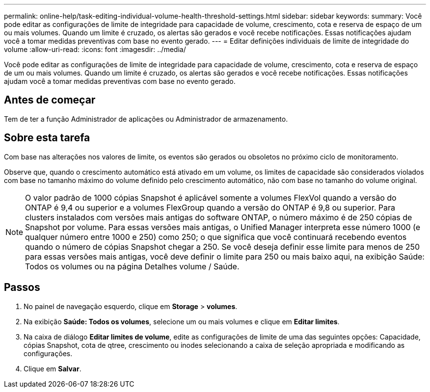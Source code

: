 ---
permalink: online-help/task-editing-individual-volume-health-threshold-settings.html 
sidebar: sidebar 
keywords:  
summary: Você pode editar as configurações de limite de integridade para capacidade de volume, crescimento, cota e reserva de espaço de um ou mais volumes. Quando um limite é cruzado, os alertas são gerados e você recebe notificações. Essas notificações ajudam você a tomar medidas preventivas com base no evento gerado. 
---
= Editar definições individuais de limite de integridade do volume
:allow-uri-read: 
:icons: font
:imagesdir: ../media/


[role="lead"]
Você pode editar as configurações de limite de integridade para capacidade de volume, crescimento, cota e reserva de espaço de um ou mais volumes. Quando um limite é cruzado, os alertas são gerados e você recebe notificações. Essas notificações ajudam você a tomar medidas preventivas com base no evento gerado.



== Antes de começar

Tem de ter a função Administrador de aplicações ou Administrador de armazenamento.



== Sobre esta tarefa

Com base nas alterações nos valores de limite, os eventos são gerados ou obsoletos no próximo ciclo de monitoramento.

Observe que, quando o crescimento automático está ativado em um volume, os limites de capacidade são considerados violados com base no tamanho máximo do volume definido pelo crescimento automático, não com base no tamanho do volume original.

[NOTE]
====
O valor padrão de 1000 cópias Snapshot é aplicável somente a volumes FlexVol quando a versão do ONTAP é 9,4 ou superior e a volumes FlexGroup quando a versão do ONTAP é 9,8 ou superior. Para clusters instalados com versões mais antigas do software ONTAP, o número máximo é de 250 cópias de Snapshot por volume. Para essas versões mais antigas, o Unified Manager interpreta esse número 1000 (e qualquer número entre 1000 e 250) como 250; o que significa que você continuará recebendo eventos quando o número de cópias Snapshot chegar a 250. Se você deseja definir esse limite para menos de 250 para essas versões mais antigas, você deve definir o limite para 250 ou mais baixo aqui, na exibição Saúde: Todos os volumes ou na página Detalhes volume / Saúde.

====


== Passos

. No painel de navegação esquerdo, clique em *Storage* > *volumes*.
. Na exibição *Saúde: Todos os volumes*, selecione um ou mais volumes e clique em *Editar limites*.
. Na caixa de diálogo *Editar limites de volume*, edite as configurações de limite de uma das seguintes opções: Capacidade, cópias Snapshot, cota de qtree, crescimento ou inodes selecionando a caixa de seleção apropriada e modificando as configurações.
. Clique em *Salvar*.

